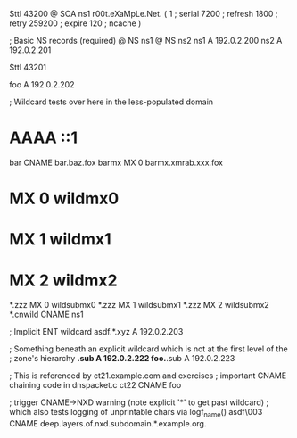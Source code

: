 $ttl 43200
@	SOA ns1 r00t.eXaMpLe.Net. (
	1      ; serial
	7200   ; refresh
	1800   ; retry
	259200 ; expire
        120    ; ncache
)

; Basic NS records (required)
@		NS	ns1
@		NS	ns2
ns1		A	192.0.2.200
ns2		A	192.0.2.201

$ttl 43201

foo	A	192.0.2.202

; Wildcard tests over here in the less-populated domain
*	AAAA	::1
bar	CNAME	bar.baz.fox
barmx	MX	0 barmx.xmrab.xxx.fox
*	MX	0 wildmx0
*	MX	1 wildmx1
*	MX	2 wildmx2
*.zzz	MX	0 wildsubmx0
*.zzz	MX	1 wildsubmx1
*.zzz	MX	2 wildsubmx2
*.cnwild	CNAME	ns1

; Implicit ENT wildcard
asdf.*.xyz	A 192.0.2.203

; Something beneath an explicit wildcard which is not at the first level of the
; zone's hierarchy
*.sub A 192.0.2.222
foo.*.sub A 192.0.2.223

; This is referenced by ct21.example.com and exercises
;  important CNAME chaining code in dnspacket.c
ct22	CNAME	foo

; trigger CNAME->NXD warning (note explicit '*' to get past wildcard)
;   which also tests logging of unprintable chars via logf_name()
asdf\003	CNAME	deep.layers.of.nxd.subdomain.*.example.org.
